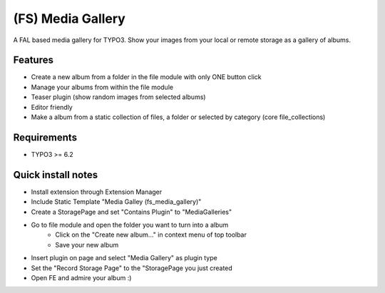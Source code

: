 ==================
(FS) Media Gallery
==================

A FAL based media gallery for TYPO3. Show your images from your local or remote storage as a gallery of albums.

Features
========

- Create a new album from a folder in the file module with only ONE button click
- Manage your albums from within the file module
- Teaser plugin (show random images from selected albums)
- Editor friendly
- Make a album from a static collection of files, a folder or selected by category (core file_collections)


Requirements
============

- TYPO3 >= 6.2


Quick install notes
===================

- Install extension through Extension Manager
- Include Static Template "Media Galley (fs_media_gallery)"
- Create a StoragePage and set "Contains Plugin" to "MediaGalleries"
- Go to file module and open the folder you want to turn into a album
   - Click on the "Create new album..." in context menu of top toolbar
   - Save your new album
- Insert plugin on page and select "Media Gallery" as plugin type
- Set the "Record Storage Page" to the "StoragePage you just created
- Open FE and admire your album :)
